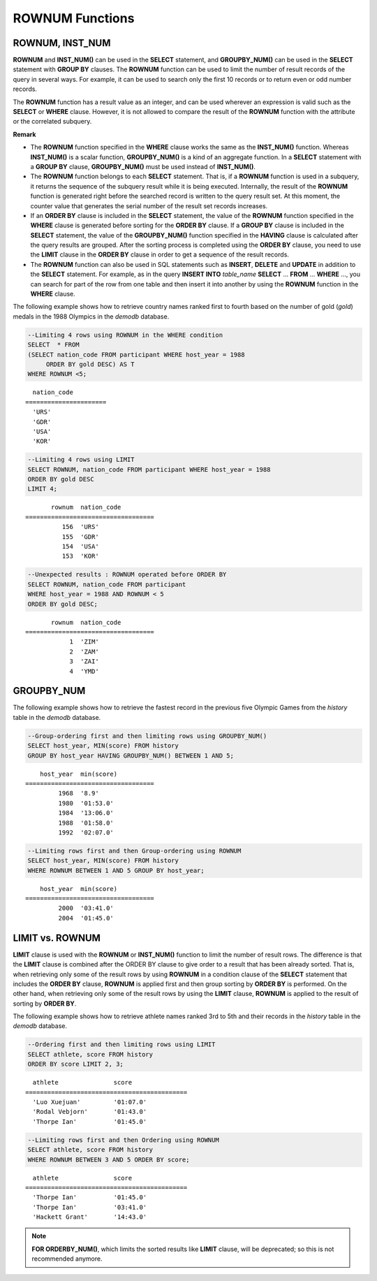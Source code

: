 ****************
ROWNUM Functions
****************

ROWNUM, INST_NUM
================

.. c:macro:: ROWNUM
.. function:: INST_NUM ()

    The **ROWNUM** function returns the number representing the order of the records that will be generated by the query result. The first result record is assigned 1, and the second result record is assigned 2.

    :rtype: INT

**ROWNUM** and **INST_NUM()** can be used in the **SELECT** statement, and **GROUPBY_NUM()** can be used in the **SELECT** statement with **GROUP BY** clauses. The **ROWNUM** function can be used to limit the number of result records of the query in several ways. For example, it can be used to search only the first 10 records or to return even or odd number records.

The **ROWNUM** function has a result value as an integer, and can be used wherever an expression is valid such as the **SELECT** or **WHERE** clause. However, it is not allowed to compare the result of the **ROWNUM** function with the attribute or the correlated subquery.

**Remark**

*   The **ROWNUM** function specified in the **WHERE** clause works the same as the **INST_NUM()** function. Whereas **INST_NUM()** is a scalar function, **GROUPBY_NUM()** is a kind of an aggregate function. In a **SELECT** statement with a **GROUP BY** clause, **GROUPBY_NUM()** must be used instead of **INST_NUM()**.

*   The **ROWNUM** function belongs to each **SELECT** statement. That is, if a **ROWNUM** function is used in a subquery, it returns the sequence of the subquery result while it is being executed. Internally, the result of the **ROWNUM** function is generated right before the searched record is written to the query result set. At this moment, the counter value that generates the serial number of the result set records increases.

*   If an **ORDER BY** clause is included in the **SELECT** statement, the value of the **ROWNUM** function specified in the **WHERE** clause is generated before sorting for the **ORDER BY**  clause. If a **GROUP BY** clause is included in the **SELECT** statement, the value of the **GROUPBY_NUM()** function specified in the **HAVING** clause is calculated after the query results are grouped. After the sorting process is completed using the **ORDER BY** clause, you need to use the **LIMIT** clause in the **ORDER BY** clause in order to get a sequence of the result records.

*   The **ROWNUM** function can also be used in SQL statements such as **INSERT**, **DELETE** and **UPDATE** in addition to the **SELECT** statement. For example, as in the query **INSERT INTO** *table_name* **SELECT** ... **FROM** ... **WHERE** ..., you can search for part of the row from one table and then insert it into another by using the **ROWNUM** function in the **WHERE** clause.

The following example shows how to retrieve country names ranked first to fourth based on the number of gold (*gold*) medals in the 1988 Olympics in the *demodb* database.

.. code-block:: sql

    --Limiting 4 rows using ROWNUM in the WHERE condition
    SELECT  * FROM
    (SELECT nation_code FROM participant WHERE host_year = 1988
         ORDER BY gold DESC) AS T
    WHERE ROWNUM <5;
    
::

      nation_code
    ======================
      'URS'
      'GDR'
      'USA'
      'KOR'
     
.. code-block:: sql

    --Limiting 4 rows using LIMIT
    SELECT ROWNUM, nation_code FROM participant WHERE host_year = 1988
    ORDER BY gold DESC
    LIMIT 4;
    
::

           rownum  nation_code
    ===================================
              156  'URS'
              155  'GDR'
              154  'USA'
              153  'KOR'
     
.. code-block:: sql

    --Unexpected results : ROWNUM operated before ORDER BY
    SELECT ROWNUM, nation_code FROM participant
    WHERE host_year = 1988 AND ROWNUM < 5
    ORDER BY gold DESC;
    
::

           rownum  nation_code
    ===================================
                1  'ZIM'
                2  'ZAM'
                3  'ZAI'
                4  'YMD'

GROUPBY_NUM
===========

.. function:: GROUPBY_NUM ()

    The **GROUPBY_NUM()** function is used with the **ROWNUM** or **INST_NUM()** function to limit the number of result rows. The difference is that the **GROUPBY_NUM()** function is combined after the **GROUP BY ... HAVING** clause to give order to a result that has been already sorted. In addition, while the **INST_NUM()** function is a scalar function, the **GROUPBY_NUM()** function is kind of an aggregate function. 
    
    That is, when retrieving only some of the result rows by using **ROWNUM** in a condition clause of the **SELECT** statement that includes the **GROUP BY** clause, **ROWNUM** is applied first and then group sorting by **GROUP BY** is performed. On the other hand, when retrieving only some of the result rows by using the **GROUPBY_NUM()** function, **ROWNUM** is applied to the result of group sorting by **GROUP BY**.

    :rtype: INT

The following example shows how to retrieve the fastest record in the previous five Olympic Games from the *history* table in the  *demodb* database.

.. code-block:: sql

    --Group-ordering first and then limiting rows using GROUPBY_NUM()
    SELECT host_year, MIN(score) FROM history  
    GROUP BY host_year HAVING GROUPBY_NUM() BETWEEN 1 AND 5;
    
::

        host_year  min(score)
    ===================================
             1968  '8.9'
             1980  '01:53.0'
             1984  '13:06.0'
             1988  '01:58.0'
             1992  '02:07.0'
     
.. code-block:: sql

    --Limiting rows first and then Group-ordering using ROWNUM
    SELECT host_year, MIN(score) FROM history
    WHERE ROWNUM BETWEEN 1 AND 5 GROUP BY host_year;
    
::

        host_year  min(score)
    ===================================
             2000  '03:41.0'
             2004  '01:45.0'

LIMIT vs. ROWNUM
================

**LIMIT** clause is used with the **ROWNUM** or **INST_NUM()** function to limit the number of result rows. The difference is that the **LIMIT** clause is combined after the ORDER BY clause to give order to a result that has been already sorted. That is, when retrieving only some of the result rows by using **ROWNUM** in a condition clause of the **SELECT** statement that includes the **ORDER BY** clause, **ROWNUM** is applied first and then group sorting by **ORDER BY** is performed. On the other hand, when retrieving only some of the result rows by using the **LIMIT** clause, **ROWNUM** is applied to the result of sorting by **ORDER BY**.

The following example shows how to retrieve athlete names ranked 3rd to 5th and their records in the *history* table in the *demodb* database.

.. code-block:: sql

    --Ordering first and then limiting rows using LIMIT
    SELECT athlete, score FROM history
    ORDER BY score LIMIT 2, 3;
    
::

      athlete               score
    ============================================
      'Luo Xuejuan'         '01:07.0'
      'Rodal Vebjorn'       '01:43.0'
      'Thorpe Ian'          '01:45.0'
     
.. code-block:: sql

    --Limiting rows first and then Ordering using ROWNUM
    SELECT athlete, score FROM history
    WHERE ROWNUM BETWEEN 3 AND 5 ORDER BY score;
    
::

      athlete               score
    ============================================
      'Thorpe Ian'          '01:45.0'
      'Thorpe Ian'          '03:41.0'
      'Hackett Grant'       '14:43.0'

.. note:: **FOR ORDERBY_NUM()**, which limits the sorted results like **LIMIT** clause, will be deprecated; so this is not recommended anymore.
